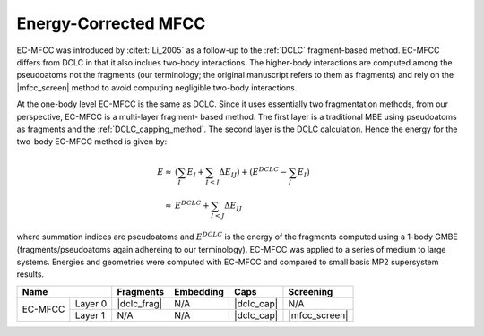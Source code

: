 .. _ecmfcc:

#####################
Energy-Corrected MFCC
#####################

.. |dclc_frag| replace:: :ref:`DCLC_fragmentation_method`
.. |dclc_cap| replace:: :ref:`DCLC_capping_method`
.. |mfcc_screen| replace:: :ref:`ec_mfcc_screening`
.. |mfcc_embed| replace: :ref:`ec_mfcc_charges`

EC-MFCC was introduced by :cite:t:`Li_2005` as a follow-up to the :ref:`DCLC`
fragment-based method. EC-MFCC differs from DCLC in that it also inclues 
two-body interactions. The higher-body interactions are computed 
among the pseudoatoms not the fragments (our terminology; the original 
manuscript refers to them as fragments) and rely on the |mfcc_screen|
method to avoid computing negligible two-body interactions. 

At the one-body level EC-MFCC is the same as DCLC. Since it uses essentially two
fragmentation methods, from our perspective, EC-MFCC is a multi-layer fragment-
based method. The first layer is a traditional MBE using pseudoatoms as 
fragments  and the :ref:`DCLC_capping_method`. The second layer is the DCLC 
calculation. Hence the energy for the two-body EC-MFCC method is given by:

.. math::

   E \approx& \left(\sum_{I} E_I +\sum_{I<J}\Delta E_{IJ}\right) +
       \left(E^{DCLC} - \sum_{I}E_I\right)\\
     \approx& E^{DCLC} + \sum_{I<J}\Delta E_{IJ}

where summation indices are pseudoatoms and :math:`E^{DCLC}` is the energy of
the fragments computed using a 1-body GMBE (fragments/pseudoatoms again
adhereing to our terminology). EC-MFCC was applied to a series of medium to 
large systems. Energies and geometries were computed with EC-MFCC and compared 
to small basis MP2 supersystem results. 


+-------------------+-------------+---------------+------------+---------------+
| Name              | Fragments   | Embedding     | Caps       | Screening     |
+=========+=========+=============+===============+============+===============+
| EC-MFCC | Layer 0 | |dclc_frag| | N/A           | |dclc_cap| | N/A           |
+         +---------+-------------+---------------+------------+---------------+
|         | Layer 1 | N/A         | N/A           | |dclc_cap| | |mfcc_screen| |
+---------+---------+-------------+---------------+------------+---------------+

